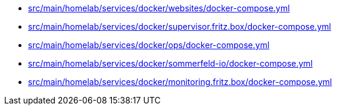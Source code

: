 * xref:src/main/homelab/services/docker/websites/docker-compose-yml.adoc[src/main/homelab/services/docker/websites/docker-compose.yml]
* xref:src/main/homelab/services/docker/supervisor-fritz.box/docker-compose.yml.adoc[src/main/homelab/services/docker/supervisor.fritz.box/docker-compose.yml]
* xref:src/main/homelab/services/docker/ops/docker-compose-yml.adoc[src/main/homelab/services/docker/ops/docker-compose.yml]
* xref:src/main/homelab/services/docker/sommerfeld-io/docker-compose-yml.adoc[src/main/homelab/services/docker/sommerfeld-io/docker-compose.yml]
* xref:src/main/homelab/services/docker/monitoring-fritz.box/docker-compose.yml.adoc[src/main/homelab/services/docker/monitoring.fritz.box/docker-compose.yml]
